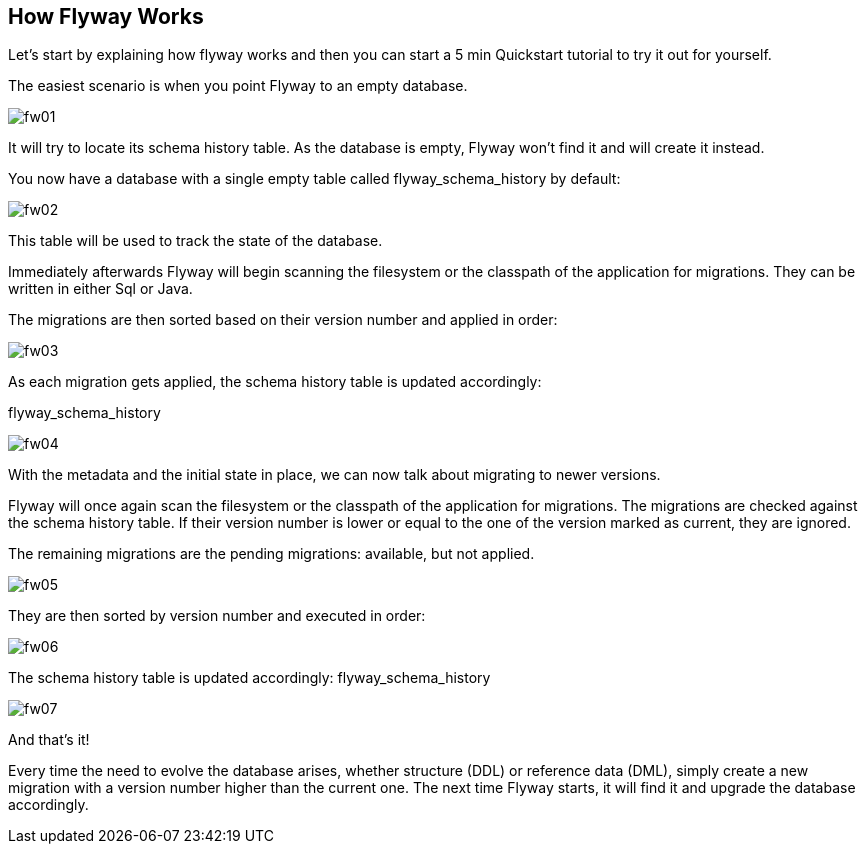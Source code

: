 == How Flyway Works

Let's start by explaining how flyway works and
then you can start a 5 min Quickstart tutorial to try it out for yourself.

The easiest scenario is when you point Flyway to an empty database.

image::pictures/flyway/fw01.png[]

It will try to locate its schema history table.
As the database is empty, Flyway won't find it and will create it instead.

You now have a database with a single empty table called flyway_schema_history by default:

image::pictures/flyway/fw02.png[]

This table will be used to track the state of the database.

Immediately afterwards Flyway will begin scanning the filesystem or the classpath of the application for migrations. They can be written in either Sql or Java.

The migrations are then sorted based on their version number and applied in order:

image::pictures/flyway/fw03.png[]

As each migration gets applied, the schema history table is updated accordingly:

flyway_schema_history

image::pictures/flyway/fw04.png[]

With the metadata and the initial state in place, we can now talk about migrating to newer versions.

Flyway will once again scan the filesystem or the classpath of the application for migrations. The migrations are checked against the schema history table. If their version number is lower or equal to the one of the version marked as current, they are ignored.

The remaining migrations are the pending migrations: available, but not applied.

image::pictures/flyway/fw05.png[]

They are then sorted by version number and executed in order:

image::pictures/flyway/fw06.png[]

The schema history table is updated accordingly:
flyway_schema_history

image::pictures/flyway/fw07.png[]

And that's it!

Every time the need to evolve the database arises,
whether structure (DDL) or reference data (DML),
simply create a new migration with a version number higher than the current one.
The next time Flyway starts, it will find it and upgrade the database accordingly.